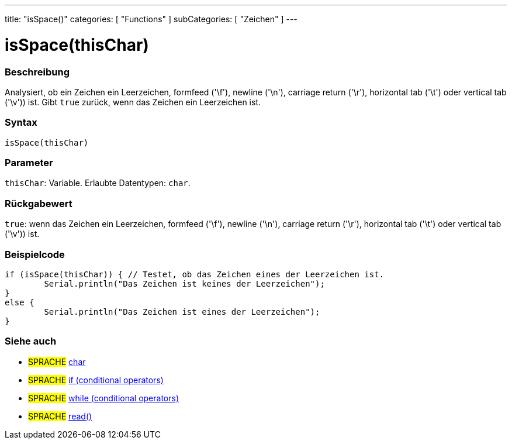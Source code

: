 ---
title: "isSpace()"
categories: [ "Functions" ]
subCategories: [ "Zeichen" ]
---





= isSpace(thisChar)


// OVERVIEW SECTION STARTS
[#overview]
--

[float]
=== Beschreibung
Analysiert, ob ein Zeichen ein Leerzeichen, formfeed ('\f'), newline ('\n'), carriage return ('\r'), horizontal tab ('\t') oder vertical tab ('\v')) ist. Gibt `true` zurück, wenn das Zeichen ein Leerzeichen ist.
[%hardbreaks]


[float]
=== Syntax
`isSpace(thisChar)`


[float]
=== Parameter
`thisChar`: Variable. Erlaubte Datentypen: `char`.


[float]
=== Rückgabewert
`true`: wenn das Zeichen ein Leerzeichen, formfeed ('\f'), newline ('\n'), carriage return ('\r'), horizontal tab ('\t') oder vertical tab ('\v')) ist.

--
// OVERVIEW SECTION ENDS



// HOW TO USE SECTION STARTS
[#howtouse]
--

[float]
=== Beispielcode

[source,arduino]
----
if (isSpace(thisChar)) { // Testet, ob das Zeichen eines der Leerzeichen ist.
	Serial.println("Das Zeichen ist keines der Leerzeichen");
}
else {
	Serial.println("Das Zeichen ist eines der Leerzeichen");
}

----

--
// HOW TO USE SECTION ENDS


// SEE ALSO SECTION
[#see_also]
--

[float]
=== Siehe auch

[role="language"]
* #SPRACHE#  link:../../../variables/data-types/char[char]
* #SPRACHE#  link:../../../structure/control-structure/if[if (conditional operators)]
* #SPRACHE#  link:../../../structure/control-structure/while[while (conditional operators)]
* #SPRACHE# link:../../communication/serial/read[read()]

--
// SEE ALSO SECTION ENDS
